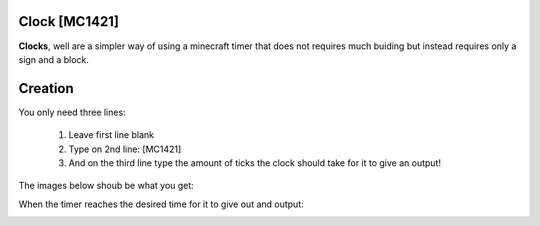 ==============
Clock [MC1421]
==============

**Clocks**, well are a simpler way of using a minecraft timer that does not requires much buiding but instead requires only a sign and a block.

========
Creation
========

You only need three lines:

    1. Leave first line blank

    2. Type on 2nd line: [MC1421]

    3. And on the third line type the amount of ticks the clock should take for it to give an output! 
    
The images below shoub be what you get:

When the timer reaches the desired time for it to give out and output:

.. image:: /images/ics/clocki.png
    :align: center

